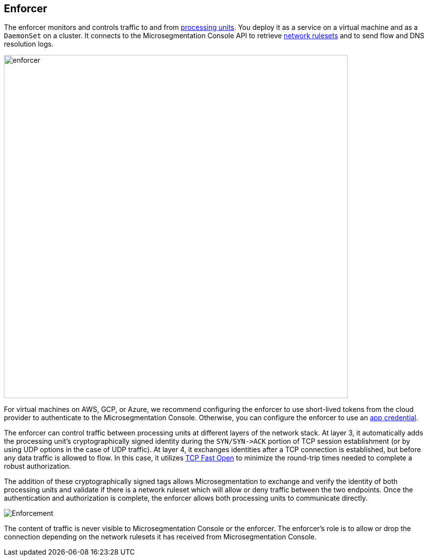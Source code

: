== Enforcer

//'''
//
//title: Enforcer
//type: single
//url: "/saas/concepts/enforcer/"
//weight: 20
//menu:
//  saas:
//    parent: "concepts"
//    identifier: "enforcer-concepts"
//canonical: https://docs.aporeto.com/saas/concepts/enforcer/
//
//'''

The enforcer monitors and controls traffic to and from xref:processing-units.adoc[processing units].
You deploy it as a service on a virtual machine and as a `DaemonSet` on a cluster.
It connects to the Microsegmentation Console API to retrieve xref:network-rulesets.adoc[network rulesets] and to send flow and DNS resolution logs.

image::enforcer.png[width=700]

For virtual machines on AWS, GCP, or Azure, we recommend configuring the enforcer to use short-lived tokens from the cloud provider to authenticate to the Microsegmentation Console.
Otherwise, you can configure the enforcer to use an xref:app-cred-token.adoc#_app-credentials[app credential].

The enforcer can control traffic between processing units at different layers of the network stack.
At layer 3, it automatically adds the processing unit's cryptographically signed identity during the `+SYN/SYN->ACK+` portion of TCP session establishment (or by using UDP options in the case of UDP traffic).
At layer 4, it exchanges identities after a TCP connection is established, but before any data traffic is allowed to flow. In this case, it utilizes https://tools.ietf.org/html/rfc7413[TCP Fast Open] to minimize the round-trip times needed to complete a robust authorization.

The addition of these cryptographically signed tags allows Microsegmentation to exchange and verify the identity of both processing units and validate if there is a network ruleset which will allow or deny traffic between the two endpoints.
Once the authentication and authorization is complete, the enforcer allows both processing units to communicate directly.

image::enforcer-tcp-pc.png[Enforcement]


The content of traffic is never visible to Microsegmentation Console or the enforcer.
The enforcer's role is to allow or drop the connection depending on the network rulesets it has received from Microsegmentation Console.
